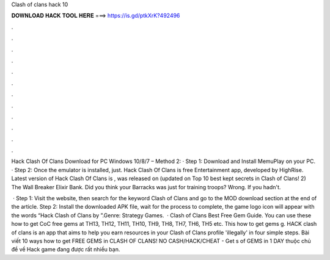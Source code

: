 Clash of clans hack 10



𝐃𝐎𝐖𝐍𝐋𝐎𝐀𝐃 𝐇𝐀𝐂𝐊 𝐓𝐎𝐎𝐋 𝐇𝐄𝐑𝐄 ===> https://is.gd/ptkXrK?492496



.



.



.



.



.



.



.



.



.



.



.



.

Hack Clash Of Clans Download for PC Windows 10/8/7 – Method 2: · Step 1: Download and Install MemuPlay on your PC. · Step 2: Once the emulator is installed, just. Hack Clash Of Clans is free Entertainment app, developed by HighRise. Latest version of Hack Clash Of Clans is , was released on (updated on  Top 10 best kept secrets in Clash of Clans! 2) The Wall Breaker Elixir Bank. Did you think your Barracks was just for training troops? Wrong. If you hadn't.

 · Step 1: Visit the  website, then search for the keyword Clash of Clans and go to the MOD download section at the end of the article. Step 2: Install the downloaded APK file, wait for the process to complete, the game logo icon will appear with the words “Hack Clash of Clans by ”.Genre: Strategy Games.  · Clash of Clans Best Free Gem Guide. You can use these how to get CoC free gems at TH13, TH12, TH11, TH10, TH9, TH8, TH7, TH6, TH5 etc. This how to get gems g. HACK clash of clans is an app that aims to help you earn resources in your Clash of Clans profile 'illegally' in four simple steps. Bài viết 10 ways how to get FREE GEMS in CLASH OF CLANS! NO CASH/HACK/CHEAT - Get s of GEMS in 1 DAY thuộc chủ đề về Hack game đang được rất nhiều bạn.
